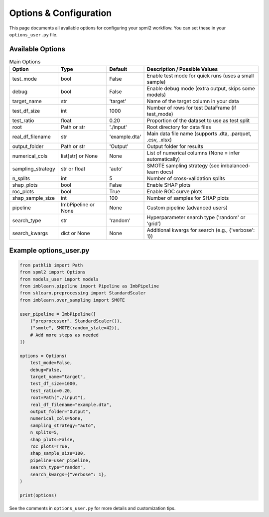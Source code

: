 Options & Configuration
======================

This page documents all available options for configuring your spml2 workflow. You can set these in your ``options_user.py`` file.

Available Options
-----------------

.. list-table:: Main Options
   :header-rows: 1

   * - Option
     - Type
     - Default
     - Description / Possible Values
   * - test_mode
     - bool
     - False
     - Enable test mode for quick runs (uses a small sample)
   * - debug
     - bool
     - False
     - Enable debug mode (extra output, skips some models)
   * - target_name
     - str
     - 'target'
     - Name of the target column in your data
   * - test_df_size
     - int
     - 1000
     - Number of rows for test DataFrame (if test_mode)
   * - test_ratio
     - float
     - 0.20
     - Proportion of the dataset to use as test split
   * - root
     - Path or str
     - './input'
     - Root directory for data files
   * - real_df_filename
     - str
     - 'example.dta'
     - Main data file name (supports .dta, .parquet, .csv, .xlsx)
   * - output_folder
     - Path or str
     - 'Output'
     - Output folder for results
   * - numerical_cols
     - list[str] or None
     - None
     - List of numerical columns (None = infer automatically)
   * - sampling_strategy
     - str or float
     - 'auto'
     - SMOTE sampling strategy (see imbalanced-learn docs)
   * - n_splits
     - int
     - 5
     - Number of cross-validation splits
   * - shap_plots
     - bool
     - False
     - Enable SHAP plots
   * - roc_plots
     - bool
     - True
     - Enable ROC curve plots
   * - shap_sample_size
     - int
     - 100
     - Number of samples for SHAP plots
   * - pipeline
     - ImbPipeline or None
     - None
     - Custom pipeline (advanced users)
   * - search_type
     - str
     - 'random'
     - Hyperparameter search type ('random' or 'grid')
   * - search_kwargs
     - dict or None
     - None
     - Additional kwargs for search (e.g., {'verbose': 1})

Example options_user.py
-----------------------

.. code-block:: python

   from pathlib import Path
   from spml2 import Options
   from models_user import models
   from imblearn.pipeline import Pipeline as ImbPipeline
   from sklearn.preprocessing import StandardScaler
   from imblearn.over_sampling import SMOTE

   user_pipeline = ImbPipeline([
       ("preprocessor", StandardScaler()),
       ("smote", SMOTE(random_state=42)),
       # Add more steps as needed
   ])

   options = Options(
       test_mode=False,
       debug=False,
       target_name="target",
       test_df_size=1000,
       test_ratio=0.20,
       root=Path("./input"),
       real_df_filename="example.dta",
       output_folder="Output",
       numerical_cols=None,
       sampling_strategy="auto",
       n_splits=5,
       shap_plots=False,
       roc_plots=True,
       shap_sample_size=100,
       pipeline=user_pipeline,
       search_type="random",
       search_kwargs={"verbose": 1},
   )

   print(options)

See the comments in ``options_user.py`` for more details and customization tips.
